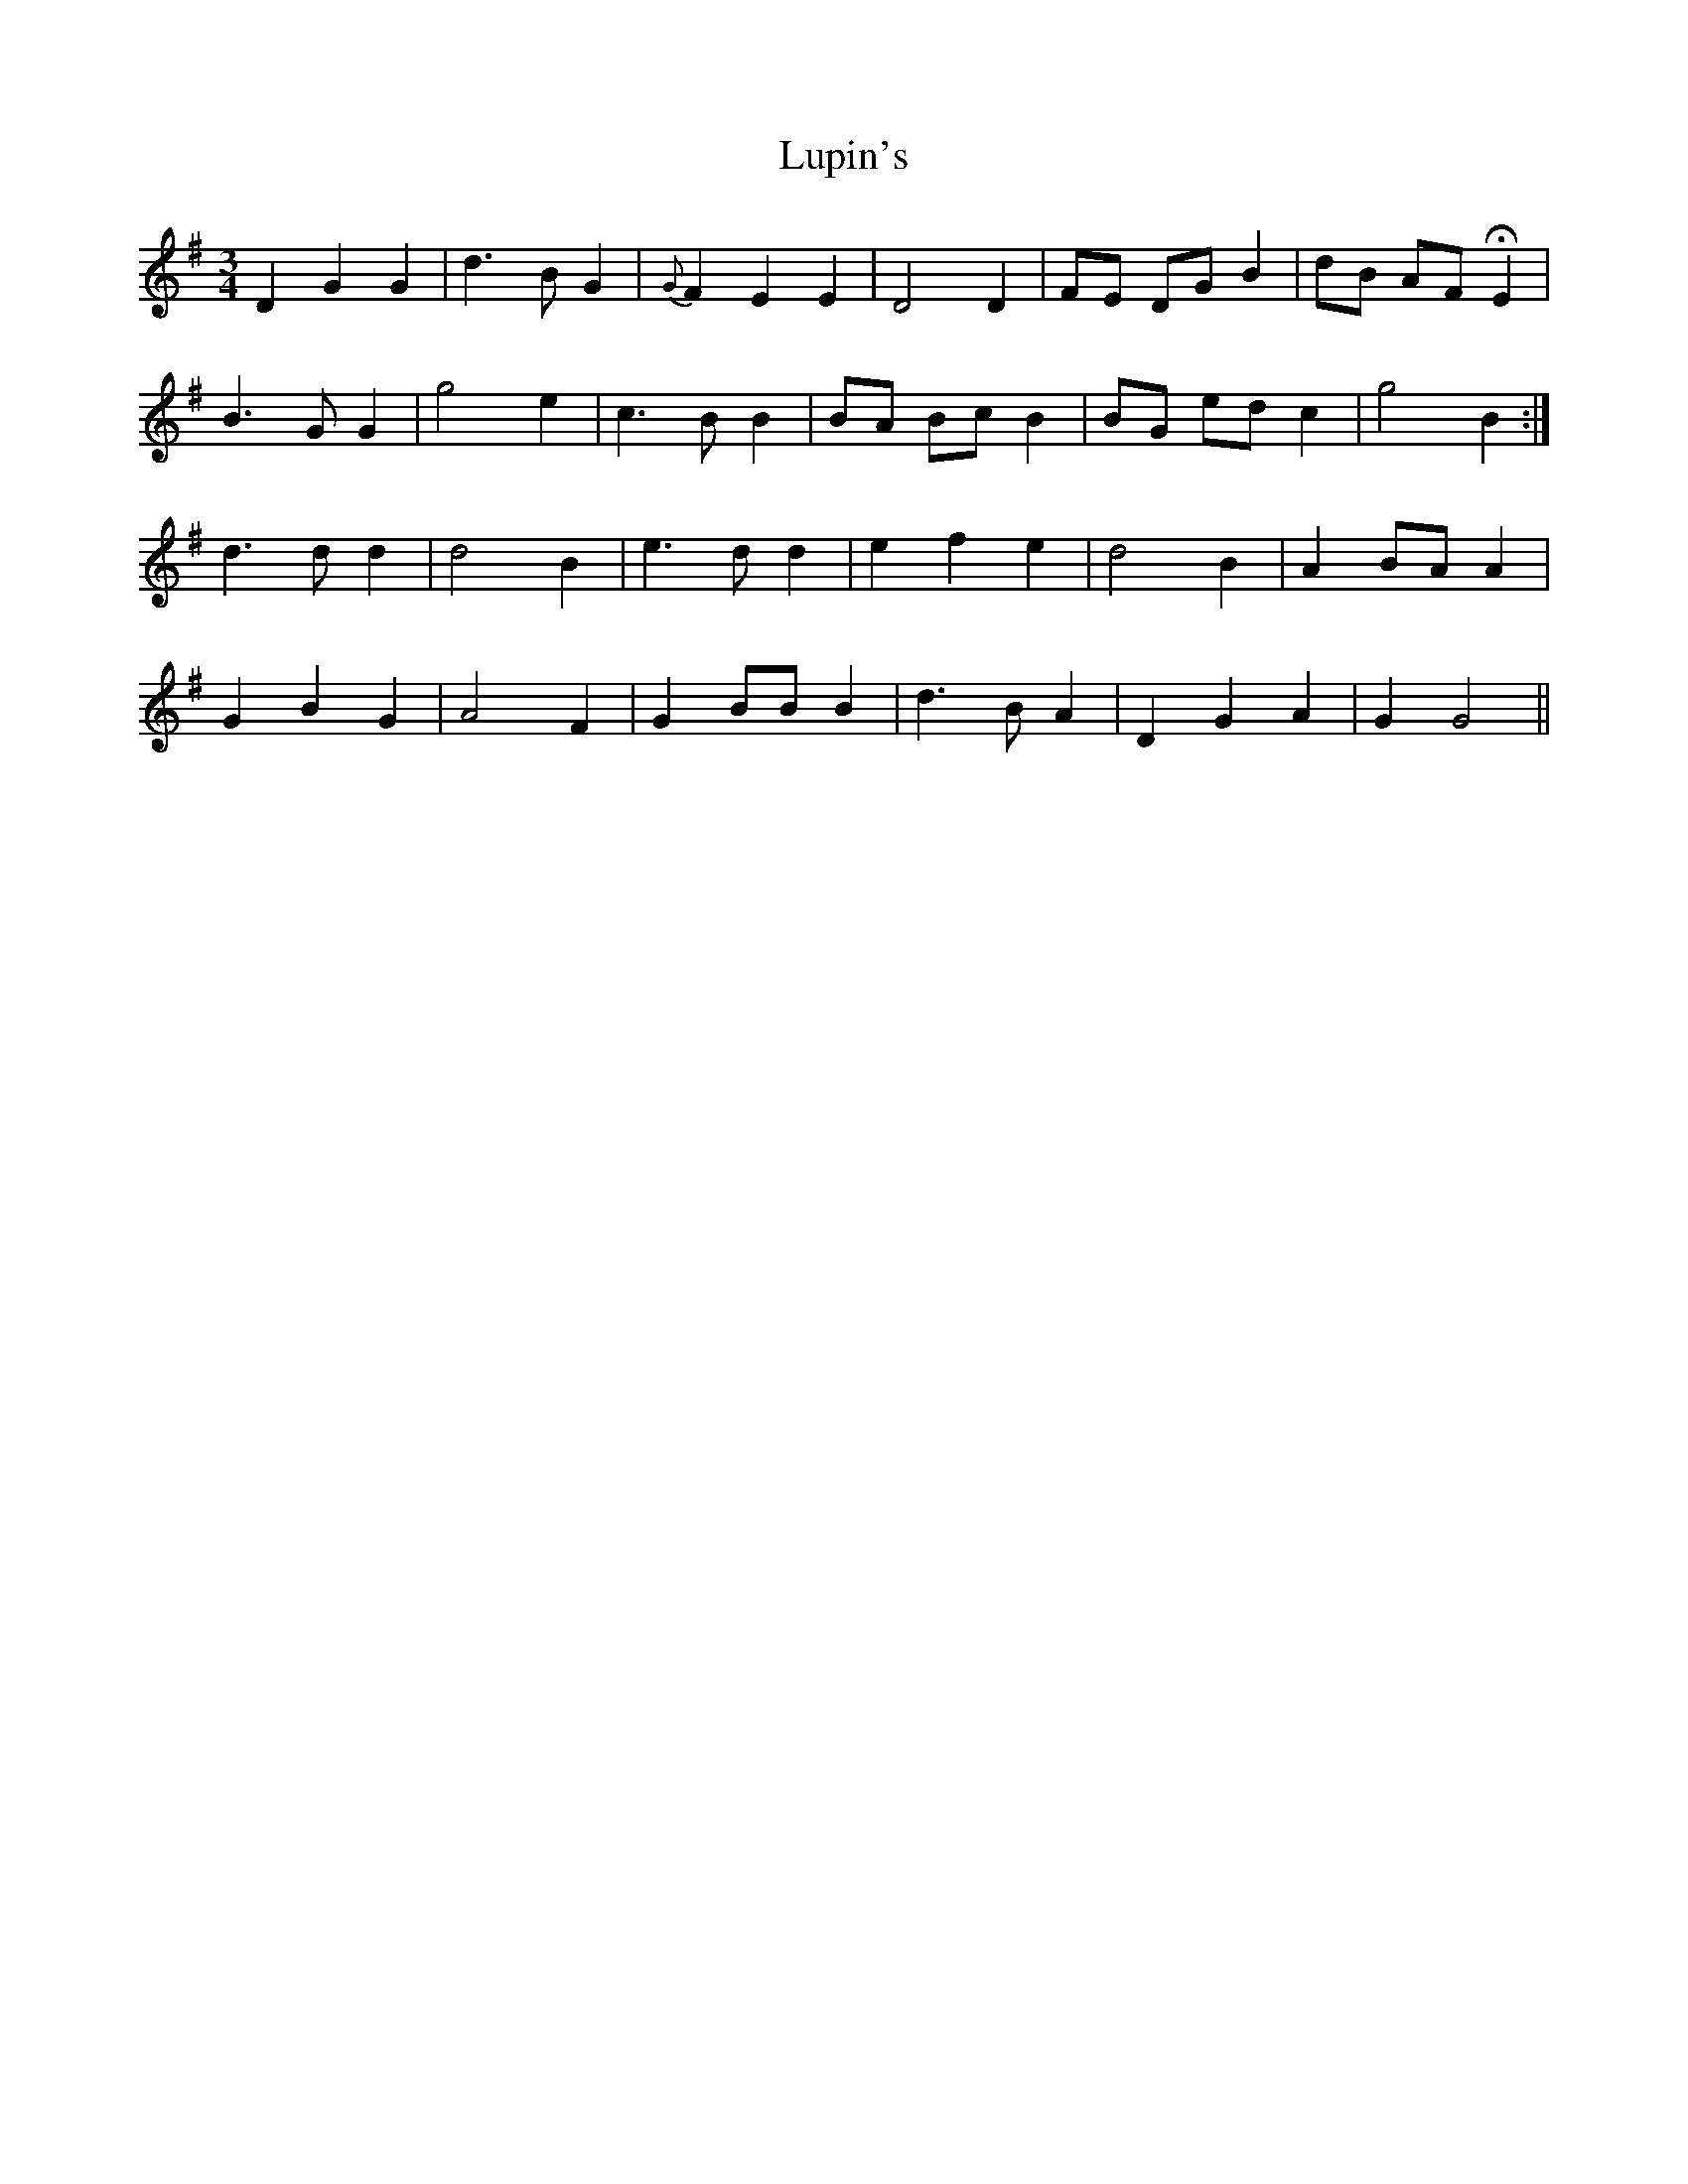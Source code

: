 X: 24568
T: Lupin's
R: waltz
M: 3/4
K: Gmajor
D2 G2 G2|d3 B G2|{G}F2 E2 E2|D4 D2|FE DG B2|dB AF HE2|
B3 G G2|g4 e2|c3 B B2|BA Bc B2|BG ed c2|g4 B2:|
d3 d d2|d4 B2|e3 d d2|e2 f2 e2|d4 B2|A2 BA A2|
G2 B2 G2|A4 F2|G2 BB B2|d3 B A2|D2 G2 A2|G2 G4||

